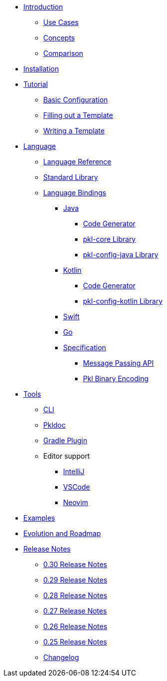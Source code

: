 * xref:introduction:index.adoc[Introduction]
** xref:introduction:use-cases.adoc[Use Cases]
** xref:introduction:concepts.adoc[Concepts]
** xref:introduction:comparison.adoc[Comparison]

* xref:pkl-cli:index.adoc#installation[Installation]

* xref:language-tutorial:index.adoc[Tutorial]
** xref:language-tutorial:01_basic_config.adoc[Basic Configuration]
** xref:language-tutorial:02_filling_out_a_template.adoc[Filling out a Template]
** xref:language-tutorial:03_writing_a_template.adoc[Writing a Template]

* xref:ROOT:language.adoc[Language]
** xref:language-reference:index.adoc[Language Reference]
** xref:ROOT:standard-library.adoc[Standard Library]
** xref:ROOT:language-bindings.adoc[Language Bindings]
*** xref:java-binding:index.adoc[Java]
**** xref:java-binding:codegen.adoc[Code Generator]
**** xref:pkl-core:index.adoc[pkl-core Library]
**** xref:java-binding:pkl-config-java.adoc[pkl-config-java Library]
*** xref:kotlin-binding:index.adoc[Kotlin]
**** xref:kotlin-binding:codegen.adoc[Code Generator]
**** xref:kotlin-binding:pkl-config-kotlin.adoc[pkl-config-kotlin Library]
*** xref:swift:ROOT:index.adoc[Swift]
*** xref:go:ROOT:index.adoc[Go]
*** xref:bindings-specification:index.adoc[Specification]
**** xref:bindings-specification:message-passing-api.adoc[Message Passing API]
**** xref:bindings-specification:binary-encoding.adoc[Pkl Binary Encoding]

* xref:ROOT:tools.adoc[Tools]
** xref:pkl-cli:index.adoc[CLI]
** xref:pkl-doc:index.adoc[Pkldoc]
** xref:pkl-gradle:index.adoc[Gradle Plugin]
** Editor support
*** xref:intellij:ROOT:index.adoc[IntelliJ]
*** xref:vscode:ROOT:index.adoc[VSCode]
*** xref:neovim:ROOT:index.adoc[Neovim]

* xref:ROOT:examples.adoc[Examples]

* xref:ROOT:evolution-and-roadmap.adoc[Evolution and Roadmap]

* xref:release-notes:index.adoc[Release Notes]
** xref:release-notes:0.30.adoc[0.30 Release Notes]
** xref:release-notes:0.29.adoc[0.29 Release Notes]
** xref:release-notes:0.28.adoc[0.28 Release Notes]
** xref:release-notes:0.27.adoc[0.27 Release Notes]
** xref:release-notes:0.26.adoc[0.26 Release Notes]
** xref:release-notes:0.25.adoc[0.25 Release Notes]
** xref:release-notes:changelog.adoc[Changelog]

